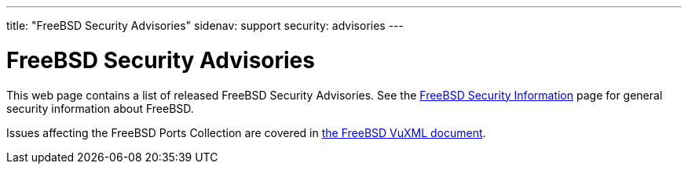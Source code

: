 ---
title: "FreeBSD Security Advisories"
sidenav: support
security: advisories
---

= FreeBSD Security Advisories

This web page contains a list of released FreeBSD Security Advisories. See the link:../[FreeBSD Security Information] page for general security information about FreeBSD.

Issues affecting the FreeBSD Ports Collection are covered in http://vuxml.freebsd.org/[the FreeBSD VuXML document].
